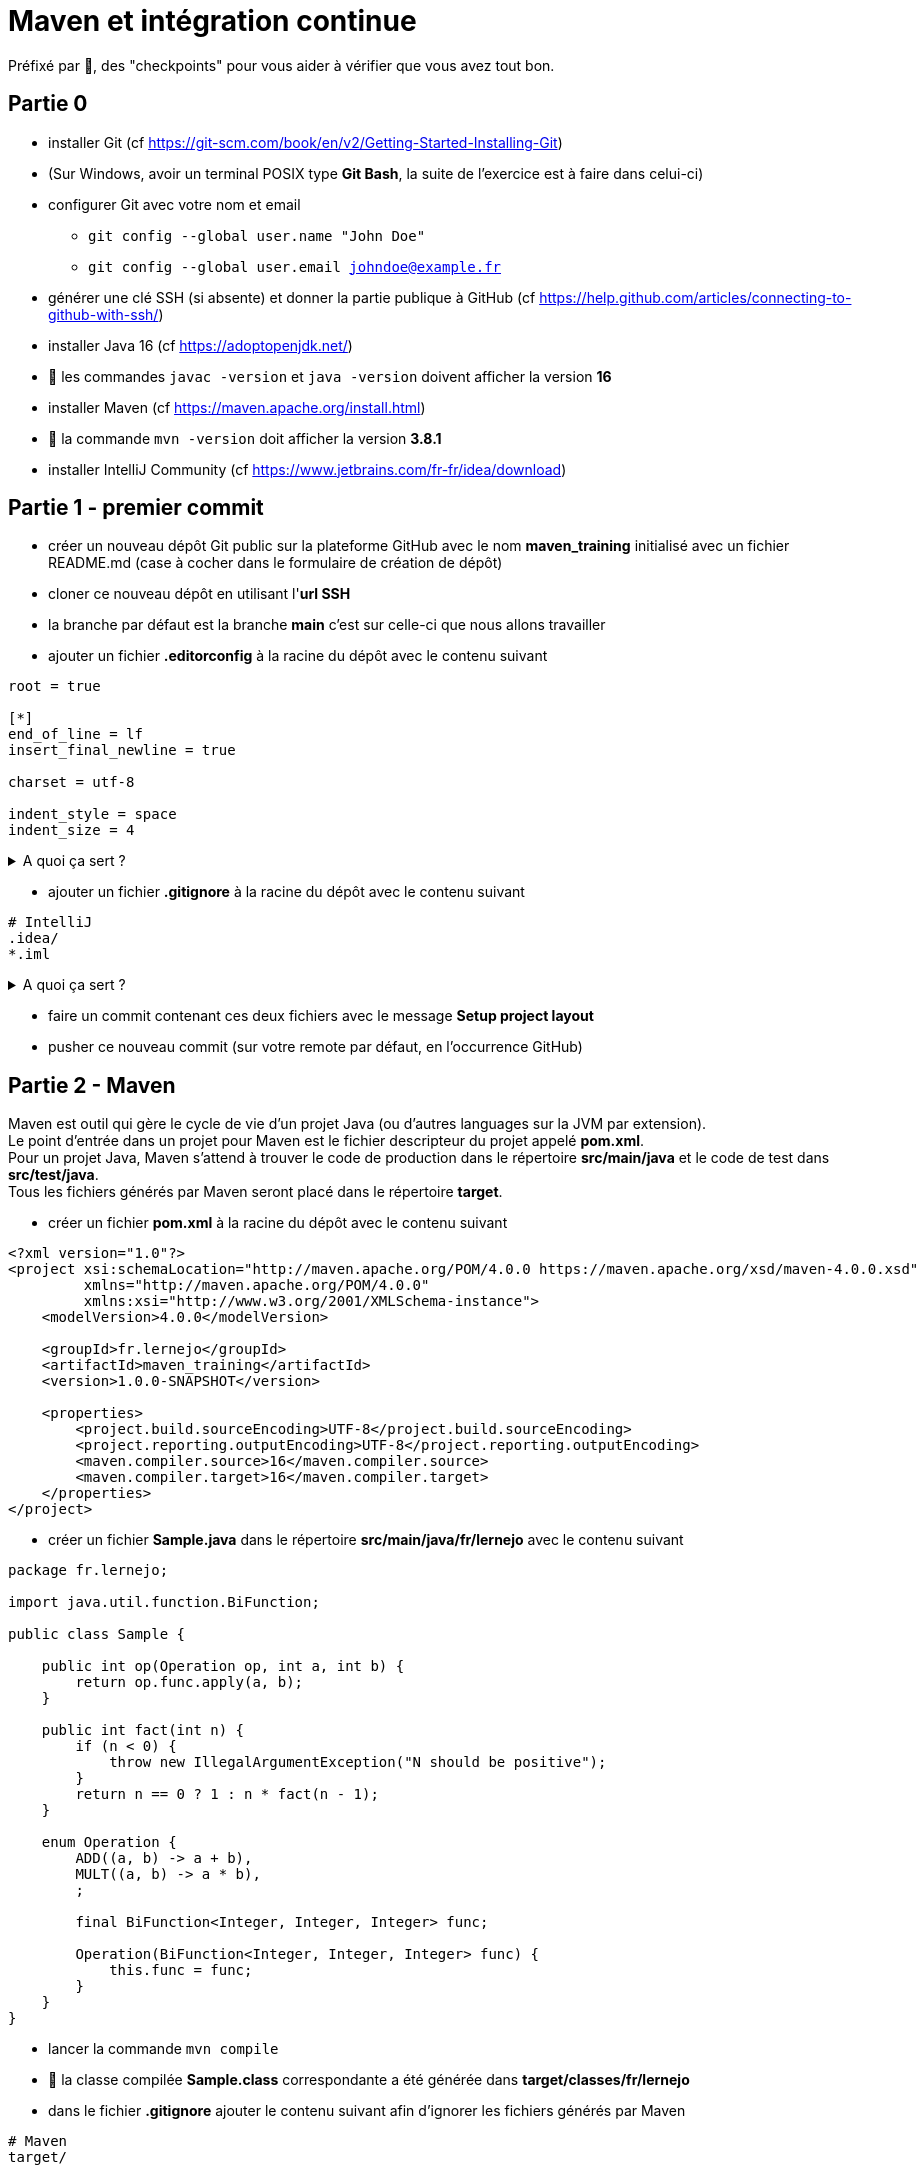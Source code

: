 = Maven et intégration continue

ifdef::env-github[]
:tip-caption: :bulb:
:note-caption: :information_source:
endif::[]

:hardbreaks-option:

Préfixé par &#x1F4D8;, des "checkpoints" pour vous aider à vérifier que vous avez tout bon.

== Partie 0

* installer Git (cf https://git-scm.com/book/en/v2/Getting-Started-Installing-Git)
* (Sur Windows, avoir un terminal POSIX type *Git Bash*, la suite de l'exercice est à faire dans celui-ci)
* configurer Git avec votre nom et email
** `git config --global user.name &quot;John Doe&quot;`
** `git config --global user.email johndoe@example.fr`
* générer une clé SSH (si absente) et donner la partie publique à GitHub (cf https://help.github.com/articles/connecting-to-github-with-ssh/)
* installer Java 16 (cf https://adoptopenjdk.net/)

* &#x1F4D8; les commandes `javac -version` et `java -version` doivent afficher la version *16*
* installer Maven (cf https://maven.apache.org/install.html)

* &#x1F4D8; la commande `mvn -version` doit afficher la version *3.8.1*
* installer IntelliJ Community (cf https://www.jetbrains.com/fr-fr/idea/download)

== Partie 1 - premier commit

* créer un nouveau dépôt Git public sur la plateforme GitHub avec le nom *maven_training* initialisé avec un fichier README.md (case à cocher dans le formulaire de création de dépôt)
* cloner ce nouveau dépôt en utilisant l'*url SSH*
* la branche par défaut est la branche *main* c'est sur celle-ci que nous allons travailler
* ajouter un fichier *.editorconfig* à la racine du dépôt avec le contenu suivant

[source,EditorConfig]
----
root = true

[*]
end_of_line = lf
insert_final_newline = true

charset = utf-8

indent_style = space
indent_size = 4
----

.A quoi ça sert ?
[%collapsible]
====

[TIP]
=====
Ce fichier (**.editorconfig**) est reconnu par un grand nombre d'IDE (IntelliJ, Eclipse, VS code, etc.) et va permettre de ne pas avoir à se soucier

* du type d'indentation (ici 4 espaces)
* de l'encodage (ici UTF-8)
* du type de fin de ligne (ici `LF`)
* de la ligne vide à la fin de chaque fichier (bonne pratique Git)

Pour plus d'information : https://editorconfig.org/
=====
====

* ajouter un fichier *.gitignore* à la racine du dépôt avec le contenu suivant

[source,gitignore]
----
# IntelliJ
.idea/
*.iml

----

.A quoi ça sert ?
[%collapsible]
====

[TIP]
=====

Ce fichier (**.gitignore**) est reconnu par Git afin d'ignorer les changements des fichiers correspondants.
Dans notre cas, les fichiers que génère IntelliJ ne sont pas nécessaires car :

* un autre IDE (Eclipse, VS code, etc.) n'en aura pas besoin
* le build automatique (CI) n'en a pas besoin
* le projet peut donc être construit sans
=====
====

* faire un commit contenant ces deux fichiers avec le message **Setup project layout**
* pusher ce nouveau commit (sur votre remote par défaut, en l'occurrence GitHub)

== Partie 2 - Maven

Maven est outil qui gère le cycle de vie d'un projet Java (ou d'autres languages sur la JVM par extension).
Le point d'entrée dans un projet pour Maven est le fichier descripteur du projet appelé **pom.xml**.
Pour un projet Java, Maven s'attend à trouver le code de production dans le répertoire **src/main/java** et le code de test dans **src/test/java**.
Tous les fichiers générés par Maven seront placé dans le répertoire **target**.

* créer un fichier **pom.xml** à la racine du dépôt avec le contenu suivant

[source,xml]
----
<?xml version="1.0"?>
<project xsi:schemaLocation="http://maven.apache.org/POM/4.0.0 https://maven.apache.org/xsd/maven-4.0.0.xsd"
         xmlns="http://maven.apache.org/POM/4.0.0"
         xmlns:xsi="http://www.w3.org/2001/XMLSchema-instance">
    <modelVersion>4.0.0</modelVersion>

    <groupId>fr.lernejo</groupId>
    <artifactId>maven_training</artifactId>
    <version>1.0.0-SNAPSHOT</version>

    <properties>
        <project.build.sourceEncoding>UTF-8</project.build.sourceEncoding>
        <project.reporting.outputEncoding>UTF-8</project.reporting.outputEncoding>
        <maven.compiler.source>16</maven.compiler.source>
        <maven.compiler.target>16</maven.compiler.target>
    </properties>
</project>

----

* créer un fichier **Sample.java** dans le répertoire **src/main/java/fr/lernejo** avec le contenu suivant

[source,java]
----
package fr.lernejo;

import java.util.function.BiFunction;

public class Sample {

    public int op(Operation op, int a, int b) {
        return op.func.apply(a, b);
    }

    public int fact(int n) {
        if (n < 0) {
            throw new IllegalArgumentException("N should be positive");
        }
        return n == 0 ? 1 : n * fact(n - 1);
    }

    enum Operation {
        ADD((a, b) -> a + b),
        MULT((a, b) -> a * b),
        ;

        final BiFunction<Integer, Integer, Integer> func;

        Operation(BiFunction<Integer, Integer, Integer> func) {
            this.func = func;
        }
    }
}

----

* lancer la commande `mvn compile`
* &#x1F4D8; la classe compilée **Sample.class** correspondante a été générée dans **target/classes/fr/lernejo**
* dans le fichier **.gitignore** ajouter le contenu suivant afin d'ignorer les fichiers générés par Maven

[source,gitignore]
----
# Maven
target/
----
* &#x1F4D8; avec la commande `git status` trois fichiers apparaissent :
** .gitignore
** pom.xml
** src/main/java/fr/lernejo/Sample.java
* faire un commit contenant ces trois modifications avec le message "Setup Maven"

== Partie 3 - Maven wrapper
Afin de pouvoir construire le projet sans avoir besoin d'installer Maven, nous allons utiliser **Maven Wrapper**.
Cet outil permet d'ajouter des scripts (unix et windows) autosuffisant pour le lancement de Maven (comprendre, qui
télécharge les binaires si nécessaires).

* Executer la commande `mvn -N io.takari:maven:0.7.7:wrapper`
* Ajouter à l'index Git les fichiers résultants en s'assurant que le script **mvnw** l'est bien en [.underline]#écriture#
** avec la commande `git update-index --add --chmod=+x mvnw`
** ne pas oublier d'indexer les fichiers générés dans le répertoire **.mvn** visibles avec la commande `ls -al`
* Commiter les fichiers résultants avec le message "Setup Maven Wrapper"

## Partie 4 - CI

L'intégration continue (CI pour Continuous Integration) est un service attaché au projet permet de lancer les
différentes étapes de sa construction à chaque fois qu'un changement est apporté.

Dans cet exercice, nous allons utiliser le service proposé par GitHub.

* créer un fichier **.github/workflows/build.yml** avec le contenu

[source,yml]
----
name: Build

on: push

jobs:
  build:
    name: Build
    runs-on: ubuntu-latest
    steps:
      - uses: actions/checkout@v2
      - uses: actions/setup-java@v1
        with:
          java-version: '16'
      - uses: actions/cache@v2
        with:
          path: ~/.m2/repository
          key: ${{ runner.os }}-maven-${{ hashFiles('**/pom.xml') }}
          restore-keys: |
            ${{ runner.os }}-maven-
      - run: |
         java -version
         echo $JAVA_HOME
      - run: ./mvnw install
      - uses: codecov/codecov-action@v1
----

.A quoi ça sert ?
[%collapsible]
====

[TIP]
=====
Ce fichier (**build.yml**) est reconnu par GitHub et permet de déclencher à chaque *push* une construction du projet
constituée des étapes suivantes :

* checkout du code
* installation de Java 16
* mise en cache (et récupération) des dépendances Maven du projet
* affichage de la version de java installée (pour info)
* lancement de la commande `mvnw install`
* upload du résultat de la couverture des tests sur Codecov
=====
====

* Commiter ce fichier avec le message "Setup GitHub CI"
* &#x1F4D8; Dans l'interface web GitHub de votre projet, dans l'onglet *Actions*, un nouveau workflow démarre et celui-ci doit se finir en succès

== Partie 5 - Code coverage

* Dans le fichier *pom.xml* ajouter
* les quatre properties suivantes
[source,xml]
----
<properties> <!-- balise existante -->
  ...
  <junit.version>5.7.1</junit.version>
  <assertj.version>3.19.0</assertj.version>

  <maven-surefire-plugin.version>2.22.0</maven-surefire-plugin.version>
  <jacoco-maven-plugin.version>0.8.6</jacoco-maven-plugin.version>
</properties>
----

* les dépendances suivantes

[source,xml]
----
<dependencies>
    <dependency>
        <groupId>org.junit.jupiter</groupId>
        <artifactId>junit-jupiter</artifactId>
        <version>${junit.version}</version>
        <scope>test</scope>
    </dependency>
    <dependency>
        <groupId>org.assertj</groupId>
        <artifactId>assertj-core</artifactId>
        <version>${assertj.version}</version>
        <scope>test</scope>
    </dependency>
</dependencies>
----

* et les plugins suivants

[source,xml]
----
<build>
    <pluginManagement>
        <plugins>
            <plugin>
                <artifactId>maven-surefire-plugin</artifactId>
                <version>${maven-surefire-plugin.version}</version>
            </plugin>
            <plugin>
                <groupId>org.jacoco</groupId>
                <artifactId>jacoco-maven-plugin</artifactId>
                <version>${jacoco-maven-plugin.version}</version>
            </plugin>
        </plugins>
    </pluginManagement>
    <plugins>
        <plugin>
            <groupId>org.jacoco</groupId>
            <artifactId>jacoco-maven-plugin</artifactId>
            <executions>
                <execution>
                    <goals>
                        <goal>prepare-agent</goal>
                    </goals>
                </execution>
                <execution>
                    <id>report</id>
                    <phase>test</phase>
                    <goals>
                        <goal>report</goal>
                    </goals>
                </execution>
            </executions>
        </plugin>
    </plugins>
</build>
----

.A quoi ça sert ?
[%collapsible]
====

[TIP]
=====
Nous ajoutons au projet les dépendances

* **junit-jupiter**, un framework servant à écrire et lancer des tests
* **assertj**, une bibliothèque permettant d'écrire des assertions expressives

Par ailleurs, par défaut Maven utilise une version du plugin **surefire** qui ne reconnaît pas **junit-jupiter**, c'est pour ça que nous devons le forcer à une version plus récente.
Enfin, nous utilisons le plugin **jacoco** afin d'analyser la couverture de code et produire le rapport correspondant.
=====
====

* Ouvrir IntelliJ et importer le projet en choisissant `File` -> `New` -> `Project from Existing Sources...` et en sélectionnant le fichier *pom.xml*
* Ouvrir la classe Java *Sample* et créer la classe de test correspondante en utilisant le raccourci (Ctrl + Shift + T)
ou par le menu `Navigate` -> `Test`
* Ajouter les tests nécessaires à une couverture du code à 100 %

.Qu'est-ce qu'un test ?
[%collapsible]
====
[TIP]
=====
Un test est constitué de trois parties

* les mises en condition initiale (0..n)
* un élément déclencheur (1)
* des vérifications sur l'état résultant (1..n)

Exemples :
[source,java]
----
   @Test
   void dividing_by_zero_should_produce_an_exception() {
       int dividend = 10;
       int divisor = 0;
       Assertions.assertThatExceptionOfType(DivisionByZeroException.class)
             .isThrownBy(() -> Sample.divide(dividend, divisor));
   }

   @Test
   void dividing_10_by_2_should_produce_5() {
       int dividend = 10; // <1>
       int divisor = 2;
       int quotient = Sample.divide(dividend, divisor); // <2>
       Assertions.assertThat(quotient).as("quotient of 10 / 2")
             .isEqualTo(5); // <3>
   }
----
<1> Mise en condition initiale : on initialise deux variables
<2> Élément déclencheur : la méthode `Sample#divide` est appelée
<3> Vérification : le résultat doit être 5

=====
====

* Commiter ces changements avec le message "Add test to match 100% coverage"

== Partie 6 - Live badges

Pour suivre l'état d'un projet, il peut être plus simple d'afficher des indicateurs visuels sur la page principale.
C'est là l'intérêt des badges. Ces petites images reflètent l'état actuel du projet par rapport aux dernières executions de la CI.

* Dans le fichier README.md ajouter les badges suivants
** build CI (cf https://docs.github.com/en/actions/managing-workflow-runs/adding-a-workflow-status-badge)
** couverture par les tests (cf https://codecov.io/gh/<your-name>/<your-project>/settings/badge)
* Commiter ce changement avec le message "Add live badges"
* &#x1F4D8; Dans l'interface web GitHub de votre projet, le fichier README affiché par défaut doit contenir les deux badges indiquant que le build est en succès et que la couverture par les tests est de 100 %
